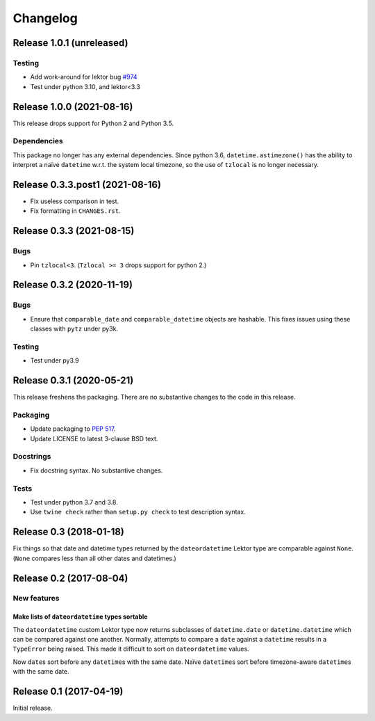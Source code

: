 *********
Changelog
*********

Release 1.0.1 (unreleased)
==========================

Testing
-------

- Add work-around for lektor bug `#974`_
- Test under python 3.10, and lektor<3.3

.. _#974: https://github.com/lektor/lektor/pull/974

Release 1.0.0 (2021-08-16)
==========================

This release drops support for Python 2 and Python 3.5.

Dependencies
------------

This package no longer has any external dependencies.  Since python
3.6, ``datetime.astimezone()`` has the ability to interpret a naïve
``datetime`` w.r.t. the system local timezone, so the use of
``tzlocal`` is no longer necessary.

Release 0.3.3.post1 (2021-08-16)
================================

- Fix useless comparison in test.
- Fix formatting in ``CHANGES.rst``.


Release 0.3.3 (2021-08-15)
==========================

Bugs
----

- Pin ``tzlocal<3``.  (``Tzlocal >= 3`` drops support for python 2.)

Release 0.3.2 (2020-11-19)
==========================

Bugs
----

- Ensure that ``comparable_date`` and ``comparable_datetime`` objects
  are hashable.  This fixes issues using these classes with ``pytz``
  under py3k.
  
Testing
-------

- Test under py3.9

Release 0.3.1 (2020-05-21)
==========================

This release freshens the packaging.
There are no substantive changes to the code in this release.

Packaging
---------

- Update packaging to :PEP:`517`.

- Update LICENSE to latest 3-clause BSD text.

Docstrings
----------

- Fix docstring syntax.  No substantive changes.

Tests
-----

- Test under python 3.7 and 3.8.

- Use ``twine check`` rather than ``setup.py check`` to test
  description syntax.

Release 0.3 (2018-01-18)
========================

Fix things so that date and datetime types returned by the ``dateordatetime`` Lektor type are comparable against ``None``.  (``None`` compares less than all other dates and datetimes.)


Release 0.2 (2017-08-04)
========================

New features
------------

Make lists of ``dateordatetime`` types sortable
^^^^^^^^^^^^^^^^^^^^^^^^^^^^^^^^^^^^^^^^^^^^^^^

The ``dateordatetime`` custom Lektor type now returns subclasses of ``datetime.date`` or ``datetime.datetime`` which can be compared against one another.  Normally, attempts to compare a ``date`` against a ``datetime`` results in a ``TypeError`` being raised.  This made it difficult to sort on ``dateordatetime`` values.

Now ``date``\s sort before any ``datetime``\s with the same date.  Naïve ``datetime``\s sort before timezone-aware ``datetime``\s with the same date.

Release 0.1 (2017-04-19)
========================

Initial release.
